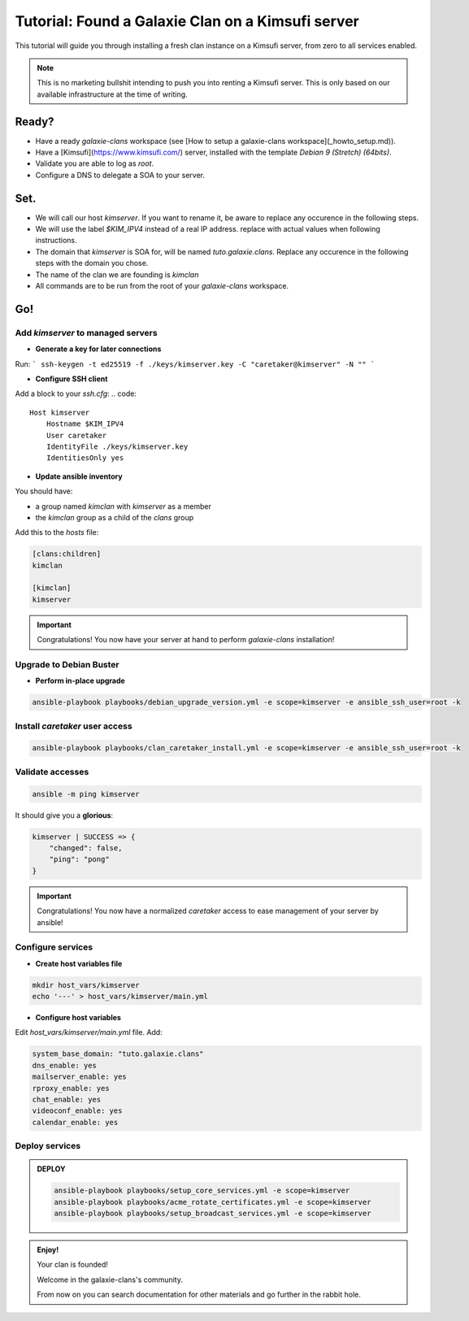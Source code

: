 **************************************************
Tutorial: Found a Galaxie Clan on a Kimsufi server
**************************************************

This tutorial will guide you through installing a fresh clan instance on a Kimsufi server, from zero to
all services enabled. 

.. note::
    This is no marketing bullshit intending to push you into renting a Kimsufi server.
    This is only based on our available infrastructure at the time of writing.

Ready?
======

* Have a ready `galaxie-clans` workspace (see [How to setup a galaxie-clans workspace](_howto_setup.md)).
* Have a [Kimsufi](https://www.kimsufi.com/) server, installed with the template `Debian 9 (Stretch) (64bits)`.
* Validate you are able to log as `root`.
* Configure a DNS to delegate a SOA to your server.

Set.
====

* We will call our host `kimserver`. If you want to rename it, be aware to replace any occurence in the following steps.
* We will use the label `$KIM_IPV4` instead of a real IP address. replace with actual values when following instructions.
* The domain that `kimserver` is SOA for, will be named `tuto.galaxie.clans`. Replace any occurence in the following steps with the domain you chose.
* The name of the clan we are founding is `kimclan`
* All commands are to be run from the root of your `galaxie-clans` workspace.

Go!
===

Add `kimserver` to managed servers
----------------------------------

* **Generate a key for later connections**

Run:
```
ssh-keygen -t ed25519 -f ./keys/kimserver.key -C "caretaker@kimserver" -N ""
```

* **Configure SSH client**

Add a block to your `ssh.cfg`:
.. code::

    Host kimserver
        Hostname $KIM_IPV4
        User caretaker
        IdentityFile ./keys/kimserver.key
        IdentitiesOnly yes

* **Update ansible inventory**

You should have:

* a group named `kimclan` with `kimserver` as a member
* the `kimclan` group as a child of the `clans` group

Add this to the `hosts` file:

.. code::

    [clans:children]
    kimclan

    [kimclan]
    kimserver


.. important::
    Congratulations! You now have your server at hand to perform `galaxie-clans` installation!

Upgrade to Debian Buster
------------------------

* **Perform in-place upgrade**

.. code:: bash

    ansible-playbook playbooks/debian_upgrade_version.yml -e scope=kimserver -e ansible_ssh_user=root -k

Install `caretaker` user access
-------------------------------

.. code:: bash

    ansible-playbook playbooks/clan_caretaker_install.yml -e scope=kimserver -e ansible_ssh_user=root -k

Validate accesses
-----------------

.. code:: bash

    ansible -m ping kimserver


It should give you a **glorious**:

.. code:: bash

    kimserver | SUCCESS => {
        "changed": false,
        "ping": "pong"
    }

.. important::

    Congratulations! You now have a normalized `caretaker` access to ease management of your server by ansible!

Configure services
------------------

* **Create host variables file**

.. code:: bash

    mkdir host_vars/kimserver
    echo '---' > host_vars/kimserver/main.yml

* **Configure host variables**

Edit `host_vars/kimserver/main.yml` file. Add:

.. code:: yaml

    system_base_domain: "tuto.galaxie.clans"
    dns_enable: yes
    mailserver_enable: yes
    rproxy_enable: yes
    chat_enable: yes
    videoconf_enable: yes
    calendar_enable: yes

Deploy services
---------------

.. admonition:: DEPLOY

    .. code:: bash

        ansible-playbook playbooks/setup_core_services.yml -e scope=kimserver
        ansible-playbook playbooks/acme_rotate_certificates.yml -e scope=kimserver
        ansible-playbook playbooks/setup_broadcast_services.yml -e scope=kimserver

.. admonition:: Enjoy!
    :class: important

    Your clan is founded!

    Welcome in the galaxie-clans's community.

    From now on you can search documentation for other materials and go further in the rabbit hole.
